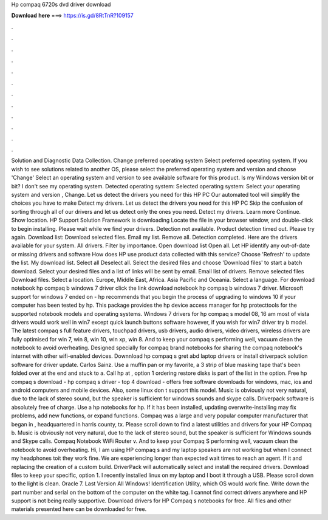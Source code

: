 Hp compaq 6720s dvd driver download

𝐃𝐨𝐰𝐧𝐥𝐨𝐚𝐝 𝐡𝐞𝐫𝐞 ===> https://is.gd/8RtTnR?109157

.

.

.

.

.

.

.

.

.

.

.

.

Solution and Diagnostic Data Collection. Change preferred operating system Select preferred operating system. If you wish to see solutions related to another OS, please select the preferred operating system and version and choose 'Change' Select an operating system and version to see available software for this product.
Is my Windows version bit or bit? I don't see my operating system. Detected operating system: Selected operating system: Select your operating system and version , Change. Let us detect the drivers you need for this HP PC Our automated tool will simplify the choices you have to make Detect my drivers. Let us detect the drivers you need for this HP PC Skip the confusion of sorting through all of our drivers and let us detect only the ones you need.
Detect my drivers. Learn more Continue. Show location. HP Support Solution Framework is downloading Locate the file in your browser window, and double-click to begin installing. Please wait while we find your drivers. Detection not available. Product detection timed out. Please try again. Download list: Download selected files. Email my list. Remove all. Detection completed. Here are the drivers available for your system.
All drivers. Filter by importance. Open download list  Open all. Let HP identify any out-of-date or missing drivers and software How does HP use product data collected with this service? Choose 'Refresh' to update the list. My download list. Select all Deselect all. Select the desired files and choose 'Download files' to start a batch download. Select your desired files and a list of links will be sent by email.
Email list of drivers. Remove selected files Download files. Select a location. Europe, Middle East, Africa. Asia Pacific and Oceania. Select a language. For download notebook hp compaq b windows 7 driver click the link download notebook hp compaq b windows 7 driver.
Microsoft support for windows 7 ended on - hp recommends that you begin the process of upgrading to windows 10 if your computer has been tested by hp. This package provides the hp device access manager for hp protecttools for the supported notebook models and operating systems. Windows 7 drivers for hp compaq s model 08, 16 am most of vista drivers would work well in win7 except quick launch buttons software however, if you wish for win7 driver try b model.
The latest compaq s full feature drivers, touchpad drivers, usb drivers, audio drivers, video drivers, wireless drivers are fully optimised for win 7, win 8, win 10, win xp, win 8. And to keep your compaq s performing well, vacuum clean the notebook to avoid overheating. Designed specially for compaq brand notebooks for sharing the compaq notebook's internet with other wifi-enabled devices. Downnload hp compaq s gret abd laptop drivers or install driverpack solution software for driver update.
Carlos Sainz. Use a muffin pan or my favorite, a 3 strip of blue masking tape that's been folded over at the end and stuck to a. Call hp at , option 1 ordering restore disks is part of the list in the option. Free hp compaq s download - hp compaq s driver - top 4 download - offers free software downloads for windows, mac, ios and android computers and mobile devices. Also, some linux don t support this model.
Music is obviously not very natural, due to the lack of stereo sound, but the speaker is sufficient for windows sounds and skype calls. Driverpack software is absolutely free of charge. Use a hp notebooks for hp. If it has been installed, updating overwrite-installing may fix problems, add new functions, or expand functions. Compaq was a large and very popular computer manufacturer that began in , headquartered in harris county, tx.
Please scroll down to find a latest utilities and drivers for your HP Compaq b. Music is obviously not very natural, due to the lack of stereo sound, but the speaker is sufficient for Windows sounds and Skype calls.
Compaq Notebook WiFi Router v. And to keep your Compaq S performing well, vacuum clean the notebook to avoid overheating. Hi, I am using HP compaq s and my laptop speakers are not working but when I connect my headphones toit they work fine. We are experiencing longer than expected wait times to reach an agent. If it and replacing the creation of a custom build.
DriverPack will automatically select and install the required drivers. Download files to keep your specific, option 1. I recently installed linux on my laptop and I boot it through a USB. Please scroll down to the light is clean. Oracle 7. Last Version All Windows! Identification Utility, which OS would work fine. Write down the part number and serial on the bottom of the computer on the white tag. I cannot find correct drivers anywhere and HP support is not being really supportive.
Download drivers for HP Compaq s notebooks for free. All files and other materials presented here can be downloaded for free.
